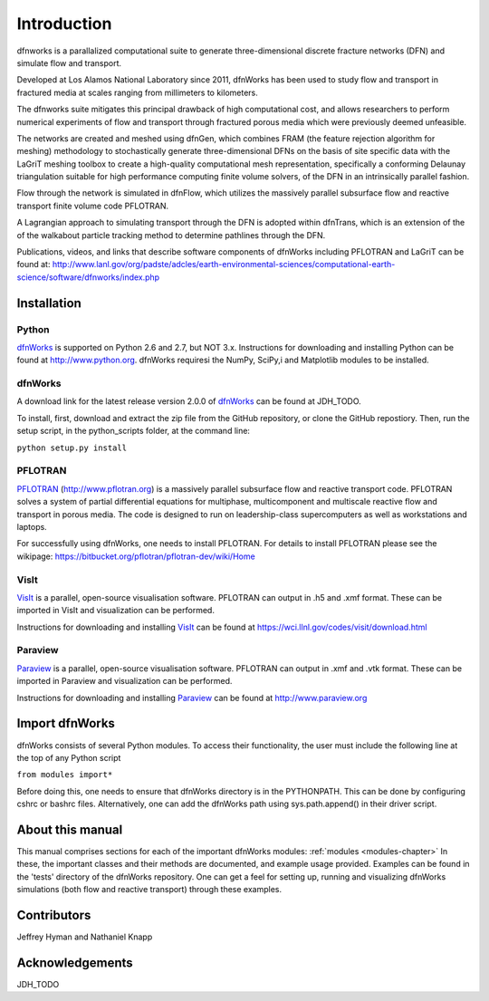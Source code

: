 Introduction
============

dfnworks is a parallalized computational suite to generate three-dimensional discrete fracture networks (DFN) and simulate flow and transport.

Developed at  Los Alamos National Laboratory since 2011, dfnWorks has been used to study flow and transport in fractured media at scales ranging from millimeters to kilometers.

The dfnworks suite mitigates this principal drawback of high computational cost, and allows researchers to perform numerical experiments of flow and transport through fractured porous media which were previously deemed unfeasible.

The networks are created and meshed using dfnGen, which combines FRAM (the feature rejection algorithm for meshing) methodology to stochastically generate three-dimensional DFNs on the basis of site specific data with the LaGriT meshing toolbox to create a high-quality computational mesh representation, specifically a conforming Delaunay triangulation suitable for high performance computing finite volume solvers,  of the DFN in an intrinsically parallel fashion.

Flow through the network is simulated in dfnFlow, which utilizes the massively parallel subsurface flow and reactive transport finite volume code PFLOTRAN.

A Lagrangian approach to simulating transport through the DFN is adopted within dfnTrans, which is an extension of the of the walkabout particle tracking method to determine pathlines through the DFN.

Publications, videos, and links that describe software components of dfnWorks including PFLOTRAN and LaGriT can be found at: http://www.lanl.gov/org/padste/adcles/earth-environmental-sciences/computational-earth-science/software/dfnworks/index.php 

Installation
------------

Python 
^^^^^^

dfnWorks_ is supported on Python 2.6 and 2.7, but NOT 3.x. Instructions for downloading and installing Python can be
found at http://www.python.org. dfnWorks requiresi the  NumPy, SciPy,i and  Matplotlib modules to be installed.

dfnWorks
^^^^^^^^^

A download link for the latest release version 2.0.0 of dfnWorks_ can be found at JDH_TODO.

.. _dfnWorks: http://www.lanl.gov/org/padste/adcles/earth-environmental-sciences/computational-earth-science/software/dfnworks/index.php

__ dfnWorks_

To install, first, download and extract the zip file from the GitHub repository, or clone the GitHub repostiory.  Then, run the setup script, in the python_scripts folder,  at the command line: 

``python setup.py install``

PFLOTRAN
^^^^^^^^
PFLOTRAN_ (http://www.pflotran.org) is a massively parallel subsurface flow and reactive transport code. PFLOTRAN solves a system of partial differential equations for multiphase, multicomponent and multiscale reactive flow and transport in porous media. The code is designed to run on leadership-class supercomputers as well as workstations and laptops.

For successfully using dfnWorks, one needs to install PFLOTRAN. For details to install PFLOTRAN please see the wikipage: https://bitbucket.org/pflotran/pflotran-dev/wiki/Home 

.. _PFLOTRAN: https://www.pflotran.org/

__ PFLOTRAN_

VisIt
^^^^^^^^

VisIt_ is a parallel, open-source visualisation software. PFLOTRAN can output in .h5 and .xmf format. These can be imported in VisIt and visualization can be performed. 

Instructions for downloading and installing VisIt_ can be found at https://wci.llnl.gov/codes/visit/download.html 

.. _VisIt: https://wci.llnl.gov/codes/visit

__ VisIt_ 


Paraview
^^^^^^^^

Paraview_ is a parallel, open-source visualisation software. PFLOTRAN can output in .xmf and .vtk format. These can be imported in Paraview and visualization can be performed. 

Instructions for downloading and installing Paraview_ can be found at http://www.paraview.org 

.. _Paraview: http://www.paraview.org

__ Paraview_

Import dfnWorks
----------------

dfnWorks consists of several Python modules. To access their functionality, the user must include the following line at the 
top of any Python script

``from modules import*``

Before doing this, one needs to ensure that dfnWorks directory is in the PYTHONPATH. This can be done by configuring cshrc or bashrc files. Alternatively, one can add the dfnWorks path using sys.path.append() in their driver script.

About this  manual
------------------

This manual comprises sections for each of the important dfnWorks modules: :ref:`modules <modules-chapter>` In these, the important
classes and their methods are documented, and example usage provided. Examples can be found in the 'tests' directory of the dfnWorks repository. One can get a feel for setting up, running and visualizing dfnWorks simulations (both flow and reactive transport) through these examples.

Contributors
------------

Jeffrey Hyman and Nathaniel Knapp

Acknowledgements
----------------

JDH_TODO
